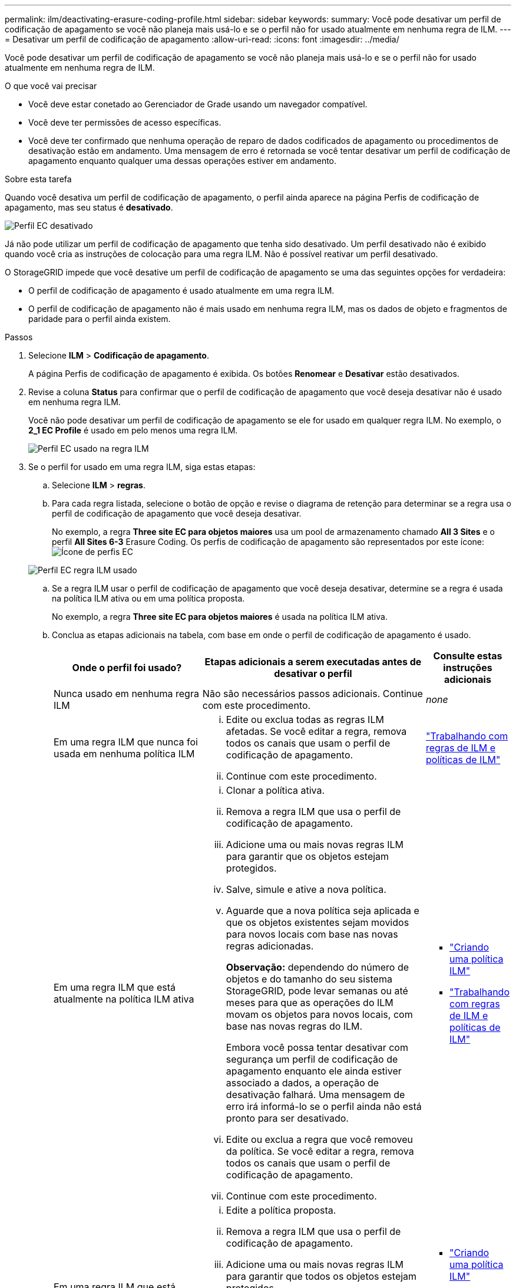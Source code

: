 ---
permalink: ilm/deactivating-erasure-coding-profile.html 
sidebar: sidebar 
keywords:  
summary: Você pode desativar um perfil de codificação de apagamento se você não planeja mais usá-lo e se o perfil não for usado atualmente em nenhuma regra de ILM. 
---
= Desativar um perfil de codificação de apagamento
:allow-uri-read: 
:icons: font
:imagesdir: ../media/


[role="lead"]
Você pode desativar um perfil de codificação de apagamento se você não planeja mais usá-lo e se o perfil não for usado atualmente em nenhuma regra de ILM.

.O que você vai precisar
* Você deve estar conetado ao Gerenciador de Grade usando um navegador compatível.
* Você deve ter permissões de acesso específicas.
* Você deve ter confirmado que nenhuma operação de reparo de dados codificados de apagamento ou procedimentos de desativação estão em andamento. Uma mensagem de erro é retornada se você tentar desativar um perfil de codificação de apagamento enquanto qualquer uma dessas operações estiver em andamento.


.Sobre esta tarefa
Quando você desativa um perfil de codificação de apagamento, o perfil ainda aparece na página Perfis de codificação de apagamento, mas seu status é *desativado*.

image::../media/deactivated_ec_profile.png[Perfil EC desativado]

Já não pode utilizar um perfil de codificação de apagamento que tenha sido desativado. Um perfil desativado não é exibido quando você cria as instruções de colocação para uma regra ILM. Não é possível reativar um perfil desativado.

O StorageGRID impede que você desative um perfil de codificação de apagamento se uma das seguintes opções for verdadeira:

* O perfil de codificação de apagamento é usado atualmente em uma regra ILM.
* O perfil de codificação de apagamento não é mais usado em nenhuma regra ILM, mas os dados de objeto e fragmentos de paridade para o perfil ainda existem.


.Passos
. Selecione *ILM* > *Codificação de apagamento*.
+
A página Perfis de codificação de apagamento é exibida. Os botões *Renomear* e *Desativar* estão desativados.

. Revise a coluna *Status* para confirmar que o perfil de codificação de apagamento que você deseja desativar não é usado em nenhuma regra ILM.
+
Você não pode desativar um perfil de codificação de apagamento se ele for usado em qualquer regra ILM. No exemplo, o *2_1 EC Profile* é usado em pelo menos uma regra ILM.

+
image::../media/ec_profile_used_in_ilm_rule.png[Perfil EC usado na regra ILM]

. Se o perfil for usado em uma regra ILM, siga estas etapas:
+
.. Selecione *ILM* > *regras*.
.. Para cada regra listada, selecione o botão de opção e revise o diagrama de retenção para determinar se a regra usa o perfil de codificação de apagamento que você deseja desativar.
+
No exemplo, a regra *Three site EC para objetos maiores* usa um pool de armazenamento chamado *All 3 Sites* e o perfil *All Sites 6-3* Erasure Coding. Os perfis de codificação de apagamento são representados por este ícone: image:../media/icon_nms_erasure_coded.gif["Ícone de perfis EC"]

+
image::../media/ilm_rule_ec_profile_used.png[Perfil EC regra ILM usado]

.. Se a regra ILM usar o perfil de codificação de apagamento que você deseja desativar, determine se a regra é usada na política ILM ativa ou em uma política proposta.
+
No exemplo, a regra *Three site EC para objetos maiores* é usada na política ILM ativa.

.. Conclua as etapas adicionais na tabela, com base em onde o perfil de codificação de apagamento é usado.
+
[cols="2a,3a,1a"]
|===
| Onde o perfil foi usado? | Etapas adicionais a serem executadas antes de desativar o perfil | Consulte estas instruções adicionais 


 a| 
Nunca usado em nenhuma regra ILM
 a| 
Não são necessários passos adicionais. Continue com este procedimento.
 a| 
_none_



 a| 
Em uma regra ILM que nunca foi usada em nenhuma política ILM
 a| 
... Edite ou exclua todas as regras ILM afetadas. Se você editar a regra, remova todos os canais que usam o perfil de codificação de apagamento.
... Continue com este procedimento.

 a| 
link:working-with-ilm-rules-and-ilm-policies.html["Trabalhando com regras de ILM e políticas de ILM"]



 a| 
Em uma regra ILM que está atualmente na política ILM ativa
 a| 
... Clonar a política ativa.
... Remova a regra ILM que usa o perfil de codificação de apagamento.
... Adicione uma ou mais novas regras ILM para garantir que os objetos estejam protegidos.
... Salve, simule e ative a nova política.
... Aguarde que a nova política seja aplicada e que os objetos existentes sejam movidos para novos locais com base nas novas regras adicionadas.
+
*Observação:* dependendo do número de objetos e do tamanho do seu sistema StorageGRID, pode levar semanas ou até meses para que as operações do ILM movam os objetos para novos locais, com base nas novas regras do ILM.

+
Embora você possa tentar desativar com segurança um perfil de codificação de apagamento enquanto ele ainda estiver associado a dados, a operação de desativação falhará. Uma mensagem de erro irá informá-lo se o perfil ainda não está pronto para ser desativado.

... Edite ou exclua a regra que você removeu da política. Se você editar a regra, remova todos os canais que usam o perfil de codificação de apagamento.
... Continue com este procedimento.

 a| 
*** link:creating-ilm-policy.html["Criando uma política ILM"]
*** link:working-with-ilm-rules-and-ilm-policies.html["Trabalhando com regras de ILM e políticas de ILM"]




 a| 
Em uma regra ILM que está atualmente em uma política de ILM proposta
 a| 
... Edite a política proposta.
... Remova a regra ILM que usa o perfil de codificação de apagamento.
... Adicione uma ou mais novas regras ILM para garantir que todos os objetos estejam protegidos.
... Salve a política proposta.
... Edite ou exclua a regra que você removeu da política. Se você editar a regra, remova todos os canais que usam o perfil de codificação de apagamento.
... Continue com este procedimento.

 a| 
*** link:creating-ilm-policy.html["Criando uma política ILM"]
*** link:working-with-ilm-rules-and-ilm-policies.html["Trabalhando com regras de ILM e políticas de ILM"]




 a| 
Em uma regra ILM que está em uma política ILM histórica
 a| 
... Edite ou exclua a regra. Se você editar a regra, remova todos os canais que usam o perfil de codificação de apagamento. (A regra agora aparecerá como uma regra histórica na política histórica.)
... Continue com este procedimento.

 a| 
*** link:working-with-ilm-rules-and-ilm-policies.html["Trabalhando com regras de ILM e políticas de ILM"]


|===
.. Atualize a página Perfis de codificação de apagamento para garantir que o perfil não seja usado em uma regra ILM.


. Se o perfil não for usado em uma regra ILM, selecione o botão de opção e selecione *Deactivate*.
+
A caixa de diálogo Desativar perfil EC é exibida.

+
image::../media/deactivate_ec_profile_confirmation.png[Desativar a confirmação do perfil EC]

. Se tiver a certeza de que pretende desativar o perfil, selecione *Desativar*.
+
** Se o StorageGRID for capaz de desativar o perfil de codificação de apagamento, seu status será *desativado*. Você não pode mais selecionar este perfil para qualquer regra ILM.
** Se o StorageGRID não conseguir desativar o perfil, é apresentada uma mensagem de erro. Por exemplo, uma mensagem de erro será exibida se os dados do objeto ainda estiverem associados a esse perfil. Talvez seja necessário esperar várias semanas antes de tentar novamente o processo de desativação.



